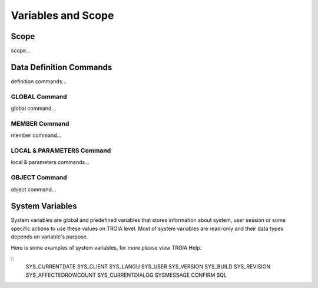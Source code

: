 

=======================
Variables and Scope
=======================

	
Scope
--------------------

scope...


Data Definition Commands
--------------------

definition commands...

GLOBAL Command
====================

global command...

MEMBER Command
====================

member command...


LOCAL & PARAMETERS Command
====================

local & parameters commands...

OBJECT Command
====================

object command...


System Variables
--------------------

System variables are global and predefined variables that stores information about system, user session or some specific actions to use these values on TROIA level.
Most of system variables are read-only and their data types depends on variable's purpose.

Here is some examples of system variables, for more please view TROIA Help.

::
    SYS_CURRENTDATE
    SYS_CLIENT
    SYS_LANGU
    SYS_USER
    SYS_VERSION
    SYS_BUILD
    SYS_REVISION
    SYS_AFFECTEDROWCOUNT
    SYS_CURRENTDIALOG
    SYSMESSAGE
    CONFIRM
    SQL
